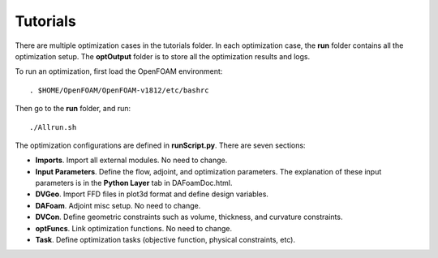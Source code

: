 .. _Tutorials:

Tutorials
---------

There are multiple optimization cases in the tutorials folder. In each optimization case, the **run** folder contains all the optimization setup. The **optOutput** folder is to store all the optimization results and logs. 

To run an optimization, first load the OpenFOAM environment::

   . $HOME/OpenFOAM/OpenFOAM-v1812/etc/bashrc

Then go to the **run** folder, and run::

   ./Allrun.sh

The optimization configurations are defined in **runScript.py**. There are seven sections:

- **Imports**. Import all external modules. No need to change.
- **Input Parameters**. Define the flow, adjoint, and optimization parameters. The explanation of these input parameters is in the **Python Layer** tab in DAFoamDoc.html.
- **DVGeo**. Import FFD files in plot3d format and define design variables.
- **DAFoam**. Adjoint misc setup. No need to change.
- **DVCon**. Define geometric constraints such as volume, thickness, and curvature constraints.
- **optFuncs**. Link optimization functions. No need to change.
- **Task**. Define optimization tasks (objective function, physical constraints, etc).